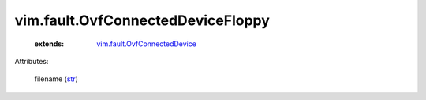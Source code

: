 .. _str: https://docs.python.org/2/library/stdtypes.html

.. _vim.fault.OvfConnectedDevice: ../../vim/fault/OvfConnectedDevice.rst


vim.fault.OvfConnectedDeviceFloppy
==================================
    :extends:

        `vim.fault.OvfConnectedDevice`_




Attributes:

    filename (`str`_)




